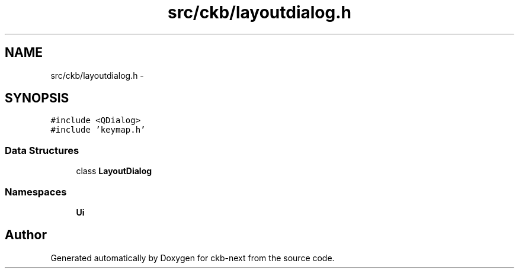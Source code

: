 .TH "src/ckb/layoutdialog.h" 3 "Sat Jun 3 2017" "Version beta-v0.2.8+testing at branch testing-documentation" "ckb-next" \" -*- nroff -*-
.ad l
.nh
.SH NAME
src/ckb/layoutdialog.h \- 
.SH SYNOPSIS
.br
.PP
\fC#include <QDialog>\fP
.br
\fC#include 'keymap\&.h'\fP
.br

.SS "Data Structures"

.in +1c
.ti -1c
.RI "class \fBLayoutDialog\fP"
.br
.in -1c
.SS "Namespaces"

.in +1c
.ti -1c
.RI "\fBUi\fP"
.br
.in -1c
.SH "Author"
.PP 
Generated automatically by Doxygen for ckb-next from the source code\&.
